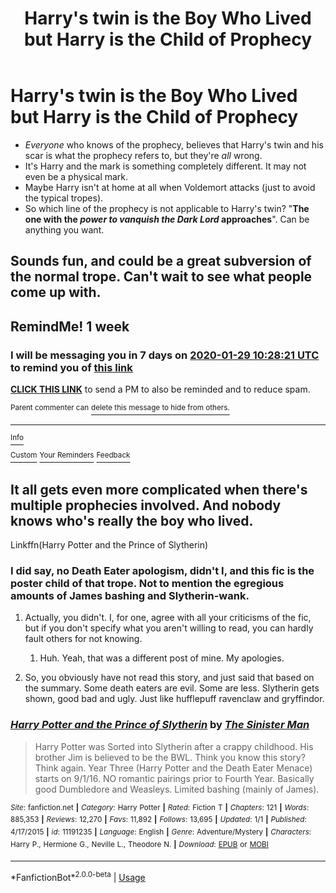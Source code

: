 #+TITLE: Harry's twin is the Boy Who Lived but Harry is the Child of Prophecy

* Harry's twin is the Boy Who Lived but Harry is the Child of Prophecy
:PROPERTIES:
:Author: rohan62442
:Score: 2
:DateUnix: 1579634037.0
:DateShort: 2020-Jan-21
:FlairText: Prompt
:END:
- /Everyone/ who knows of the prophecy, believes that Harry's twin and his scar is what the prophecy refers to, but they're /all/ wrong.
- It's Harry and the mark is something completely different. It may not even be a physical mark.
- Maybe Harry isn't at home at all when Voldemort attacks (just to avoid the typical tropes).
- So which line of the prophecy is not applicable to Harry's twin? "*The one with the /power to vanquish the Dark Lord/ approaches*". Can be anything you want.


** Sounds fun, and could be a great subversion of the normal trope. Can't wait to see what people come up with.
:PROPERTIES:
:Author: MachaiArcanum
:Score: 2
:DateUnix: 1579650313.0
:DateShort: 2020-Jan-22
:END:


** RemindMe! 1 week
:PROPERTIES:
:Author: MrMrRubic
:Score: 2
:DateUnix: 1579688901.0
:DateShort: 2020-Jan-22
:END:

*** I will be messaging you in 7 days on [[http://www.wolframalpha.com/input/?i=2020-01-29%2010:28:21%20UTC%20To%20Local%20Time][*2020-01-29 10:28:21 UTC*]] to remind you of [[https://np.reddit.com/r/HPfanfiction/comments/erzfbc/harrys_twin_is_the_boy_who_lived_but_harry_is_the/ff8ogs3/?context=3][*this link*]]

[[https://np.reddit.com/message/compose/?to=RemindMeBot&subject=Reminder&message=%5Bhttps%3A%2F%2Fwww.reddit.com%2Fr%2FHPfanfiction%2Fcomments%2Ferzfbc%2Fharrys_twin_is_the_boy_who_lived_but_harry_is_the%2Fff8ogs3%2F%5D%0A%0ARemindMe%21%202020-01-29%2010%3A28%3A21%20UTC][*CLICK THIS LINK*]] to send a PM to also be reminded and to reduce spam.

^{Parent commenter can} [[https://np.reddit.com/message/compose/?to=RemindMeBot&subject=Delete%20Comment&message=Delete%21%20erzfbc][^{delete this message to hide from others.}]]

--------------

[[https://np.reddit.com/r/RemindMeBot/comments/e1bko7/remindmebot_info_v21/][^{Info}]]

[[https://np.reddit.com/message/compose/?to=RemindMeBot&subject=Reminder&message=%5BLink%20or%20message%20inside%20square%20brackets%5D%0A%0ARemindMe%21%20Time%20period%20here][^{Custom}]]
[[https://np.reddit.com/message/compose/?to=RemindMeBot&subject=List%20Of%20Reminders&message=MyReminders%21][^{Your Reminders}]]
[[https://np.reddit.com/message/compose/?to=Watchful1&subject=RemindMeBot%20Feedback][^{Feedback}]]
:PROPERTIES:
:Author: RemindMeBot
:Score: 2
:DateUnix: 1579688914.0
:DateShort: 2020-Jan-22
:END:


** It all gets even more complicated when there's multiple prophecies involved. And nobody knows who's really the boy who lived.

Linkffn(Harry Potter and the Prince of Slytherin)
:PROPERTIES:
:Author: 15_Redstones
:Score: 2
:DateUnix: 1579715435.0
:DateShort: 2020-Jan-22
:END:

*** I did say, no Death Eater apologism, didn't I, and this fic is the poster child of that trope. Not to mention the egregious amounts of James bashing and Slytherin-wank.
:PROPERTIES:
:Author: rohan62442
:Score: 1
:DateUnix: 1579716556.0
:DateShort: 2020-Jan-22
:END:

**** Actually, you didn't. I, for one, agree with all your criticisms of the fic, but if you don't specify what you aren't willing to read, you can hardly fault others for not knowing.
:PROPERTIES:
:Author: DeliSoupItExplodes
:Score: 1
:DateUnix: 1579970641.0
:DateShort: 2020-Jan-25
:END:

***** Huh. Yeah, that was a different post of mine. My apologies.
:PROPERTIES:
:Author: rohan62442
:Score: 2
:DateUnix: 1580100578.0
:DateShort: 2020-Jan-27
:END:


**** So, you obviously have not read this story, and just said that based on the summary. Some death eaters are evil. Some are less. Slytherin gets shown, good bad and ugly. Just like hufflepuff ravenclaw and gryffindor.
:PROPERTIES:
:Author: aslightnerd
:Score: 0
:DateUnix: 1579996905.0
:DateShort: 2020-Jan-26
:END:


*** [[https://www.fanfiction.net/s/11191235/1/][*/Harry Potter and the Prince of Slytherin/*]] by [[https://www.fanfiction.net/u/4788805/The-Sinister-Man][/The Sinister Man/]]

#+begin_quote
  Harry Potter was Sorted into Slytherin after a crappy childhood. His brother Jim is believed to be the BWL. Think you know this story? Think again. Year Three (Harry Potter and the Death Eater Menace) starts on 9/1/16. NO romantic pairings prior to Fourth Year. Basically good Dumbledore and Weasleys. Limited bashing (mainly of James).
#+end_quote

^{/Site/:} ^{fanfiction.net} ^{*|*} ^{/Category/:} ^{Harry} ^{Potter} ^{*|*} ^{/Rated/:} ^{Fiction} ^{T} ^{*|*} ^{/Chapters/:} ^{121} ^{*|*} ^{/Words/:} ^{885,353} ^{*|*} ^{/Reviews/:} ^{12,270} ^{*|*} ^{/Favs/:} ^{11,892} ^{*|*} ^{/Follows/:} ^{13,695} ^{*|*} ^{/Updated/:} ^{1/1} ^{*|*} ^{/Published/:} ^{4/17/2015} ^{*|*} ^{/id/:} ^{11191235} ^{*|*} ^{/Language/:} ^{English} ^{*|*} ^{/Genre/:} ^{Adventure/Mystery} ^{*|*} ^{/Characters/:} ^{Harry} ^{P.,} ^{Hermione} ^{G.,} ^{Neville} ^{L.,} ^{Theodore} ^{N.} ^{*|*} ^{/Download/:} ^{[[http://www.ff2ebook.com/old/ffn-bot/index.php?id=11191235&source=ff&filetype=epub][EPUB]]} ^{or} ^{[[http://www.ff2ebook.com/old/ffn-bot/index.php?id=11191235&source=ff&filetype=mobi][MOBI]]}

--------------

*FanfictionBot*^{2.0.0-beta} | [[https://github.com/tusing/reddit-ffn-bot/wiki/Usage][Usage]]
:PROPERTIES:
:Author: FanfictionBot
:Score: 0
:DateUnix: 1579715451.0
:DateShort: 2020-Jan-22
:END:

